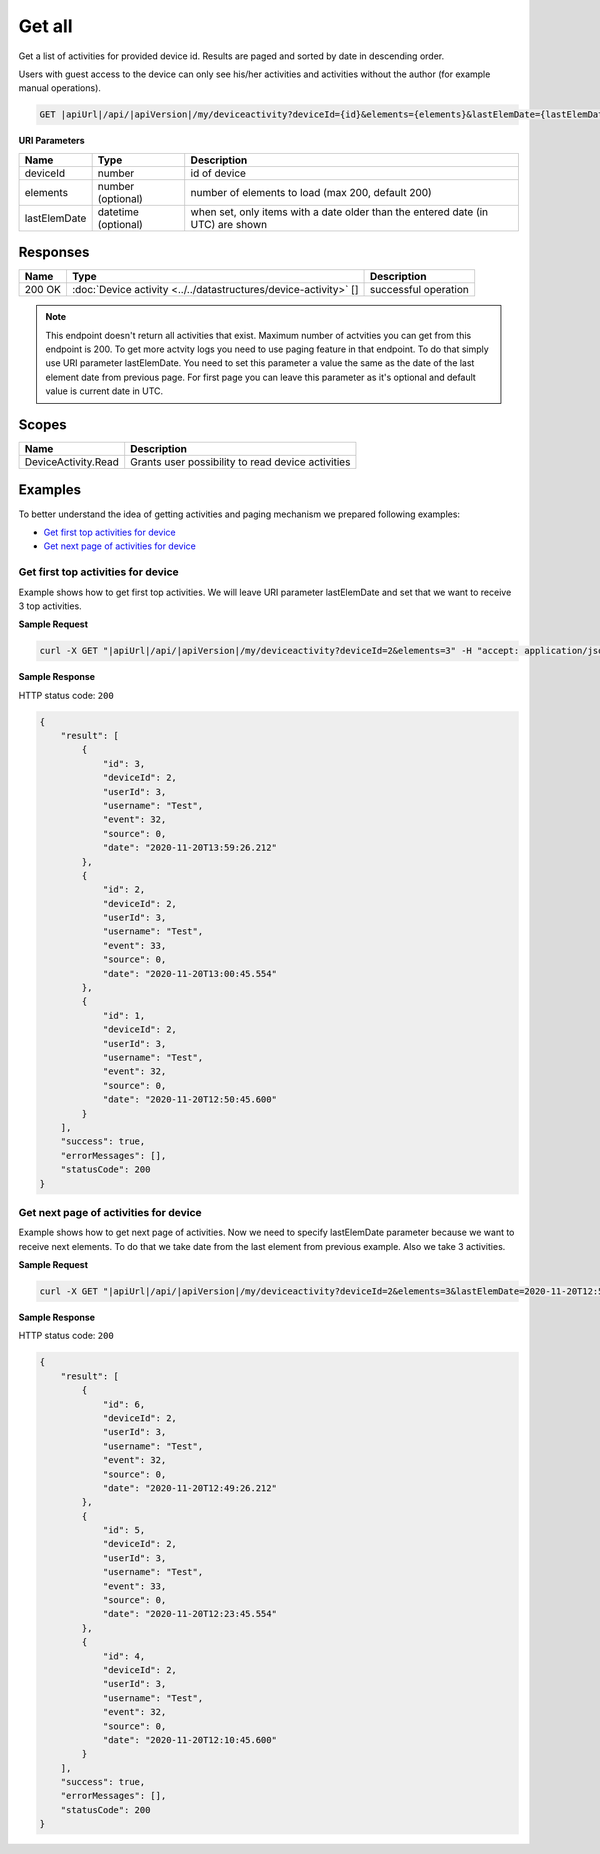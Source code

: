 Get all
====================================

Get a list of activities for provided device id.
Results are paged and sorted by date in descending order.

Users with guest access to the device can only see his/her activities and activities without the author (for example manual operations).

.. code-block:: sh

    GET |apiUrl|/api/|apiVersion|/my/deviceactivity?deviceId={id}&elements={elements}&lastElemDate={lastElemDate}

**URI Parameters**

+------------------------+----------------------+-----------------------------------------------------------------------------------+
| Name                   | Type                 | Description                                                                       |
+========================+======================+===================================================================================+
| deviceId               | number               | id of device                                                                      |
+------------------------+----------------------+-----------------------------------------------------------------------------------+
| elements               | number (optional)    | number of elements to load (max 200, default 200)                                 |
+------------------------+----------------------+-----------------------------------------------------------------------------------+
| lastElemDate           | datetime (optional)  | when set, only items with a date older than the entered date (in UTC) are shown   |
+------------------------+----------------------+-----------------------------------------------------------------------------------+

Responses 
-------------

+------------------------+---------------------------------------------------------------------+--------------------------+
| Name                   | Type                                                                | Description              |
+========================+=====================================================================+==========================+
| 200 OK                 | :doc:`Device activity <../../datastructures/device-activity>` []    | successful operation     |
+------------------------+---------------------------------------------------------------------+--------------------------+

.. note::
    This endpoint doesn't return all activities that exist. Maximum number of actvities you can get from this endpoint is 200. 
    To get more actvity logs you need to use paging feature in that endpoint. To do that simply use URI parameter lastElemDate. 
    You need to set this parameter a value the same as the date of the last element date from previous page. 
    For first page you can leave this parameter as it's optional and default value is current date in UTC.


Scopes
-------------

+------------------------+-------------------------------------------------------------------------+
| Name                   | Description                                                             |
+========================+=========================================================================+
| DeviceActivity.Read    | Grants user possibility to read device activities                       |
+------------------------+-------------------------------------------------------------------------+

Examples
-------------

To better understand the idea of getting activities and paging mechanism we prepared following examples:

* `Get first top activities for device <get-all.html#get-first-top-activities>`_
* `Get next page of activities for device <get-all.html#get-next-page>`_

.. _get-first-top-activities:

Get first top activities for device
^^^^^^^^^^^^^^^^^^^^^^^^^^^^^^^^^^^

Example shows how to get first top activities. We will leave URI parameter lastElemDate and set that we want to receive 3 top activities.

**Sample Request**

.. code-block:: sh

    curl -X GET "|apiUrl|/api/|apiVersion|/my/deviceactivity?deviceId=2&elements=3" -H "accept: application/json" -H "Authorization: Bearer <<access token>>"

**Sample Response**

HTTP status code: ``200``

.. code-block:: js

    {
        "result": [
            {
                "id": 3,
                "deviceId": 2,
                "userId": 3,
                "username": "Test",
                "event": 32,
                "source": 0,
                "date": "2020-11-20T13:59:26.212"
            },
            {
                "id": 2,
                "deviceId": 2,
                "userId": 3,
                "username": "Test",
                "event": 33,
                "source": 0,
                "date": "2020-11-20T13:00:45.554"
            },
            {
                "id": 1,
                "deviceId": 2,
                "userId": 3,
                "username": "Test",
                "event": 32,
                "source": 0,
                "date": "2020-11-20T12:50:45.600"
            }
        ],
        "success": true,
        "errorMessages": [],
        "statusCode": 200
    }

.. _get-next-page:

Get next page of activities for device
^^^^^^^^^^^^^^^^^^^^^^^^^^^^^^^^^^^^^^^

Example shows how to get next page of activities. 
Now we need to specify lastElemDate parameter because we want to receive next elements. 
To do that we take date from the last element from previous example. Also we take 3 activities.

**Sample Request**

.. code-block:: sh

    curl -X GET "|apiUrl|/api/|apiVersion|/my/deviceactivity?deviceId=2&elements=3&lastElemDate=2020-11-20T12:50:45.600" -H "accept: application/json" -H "Authorization: Bearer <<access token>>"

**Sample Response**

HTTP status code: ``200``

.. code-block:: js

    {
        "result": [
            {
                "id": 6,
                "deviceId": 2,
                "userId": 3,
                "username": "Test",
                "event": 32,
                "source": 0,
                "date": "2020-11-20T12:49:26.212"
            },
            {
                "id": 5,
                "deviceId": 2,
                "userId": 3,
                "username": "Test",
                "event": 33,
                "source": 0,
                "date": "2020-11-20T12:23:45.554"
            },
            {
                "id": 4,
                "deviceId": 2,
                "userId": 3,
                "username": "Test",
                "event": 32,
                "source": 0,
                "date": "2020-11-20T12:10:45.600"
            }
        ],
        "success": true,
        "errorMessages": [],
        "statusCode": 200
    }

